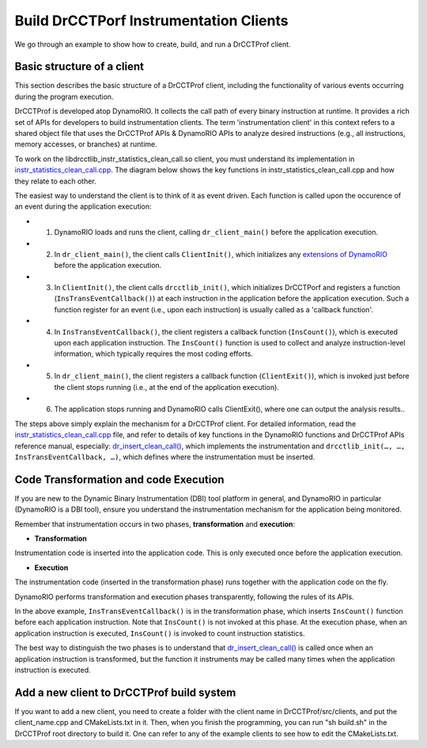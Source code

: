 .. Copyright 2021, Xuhpclab.

***************************************
Build DrCCTPorf Instrumentation Clients
***************************************


We go through an example to show how to create, build, and run a DrCCTProf client.

============================
Basic structure of a client
============================

This section describes the basic structure of a DrCCTProf client, 
including the functionality of various events occurring during the program execution.

DrCCTProf is developed atop DynamoRIO. It collects the call path of every binary instruction at runtime. It provides a rich set of APIs for developers to build instrumentation clients.
The term 'instrumentation client' in this context refers to a shared object file that uses the DrCCTProf APIs 
& DynamoRIO APIs to analyze desired instructions (e.g., all instructions, memory accesses, or branches) at runtime. 


To work on the libdrcctlib_instr_statistics_clean_call.so client, 
you must understand its implementation in `instr_statistics_clean_call.cpp <https://github.com/Xuhpclab/DrCCTProf/blob/master/src/clients/drcctprof_instr_statistics_clean_call/instr_statistics_clean_call.cpp>`_. 
The diagram below shows the key functions in instr_statistics_clean_call.cpp and how they relate to each other.

.. image:: code/instr_statistics_clean_call_frame.png
  :alt: instr_statistics_clean_call frame

The easiest way to understand the client is to think of it as event driven. Each function is called upon the occurence of an event during the application execution: 

- 1. DynamoRIO loads and runs the client, calling ``dr_client_main()`` before the application execution.

- 2. In ``dr_client_main()``, the client calls ``ClientInit()``, which initializes any `extensions of DynamoRIO <https://dynamorio.org/page_ext.html>`_ before the application execution.

- 3. In ``ClientInit()``, the client calls ``drcctlib_init()``, which initializes DrCCTPorf and registers a function (``InsTransEventCallback()``) at each instruction in the application before the application execution. Such a function register for an event (i.e., upon each instruction) is usually called as a 'callback function'.

- 4. In ``InsTransEventCallback()``, the client registers a callback function (``InsCount()``), which is executed upon each application instruction. The ``InsCount()`` function is used to collect and analyze instruction-level information, which typically requires the most coding efforts.

- 5. In ``dr_client_main()``, the client registers a callback function (``ClientExit()``), which is invoked just before the client stops running (i.e., at the end of the application execution). 

- 6. The application stops running and DynamoRIO calls ClientExit(), where one can output the analysis results..

The steps above simply explain the mechanism for a DrCCTProf client. For detailed information, read the `instr_statistics_clean_call.cpp <https://github.com/Xuhpclab/DrCCTProf/blob/master/src/clients/drcctprof_instr_statistics_clean_call/instr_statistics_clean_call.cpp>`_ file, and refer to details of key functions in the DynamoRIO functions and DrCCTProf APIs reference manual, especially: `dr_insert_clean_call() <https://dynamorio.org/dr__ir__utils_8h.html#a1df44dbe3d8dbf82e63e96741f167c64>`_, which implements the instrumentation and ``drcctlib_init(…, …, InsTransEventCallback, …)``, which defines where the
instrumentation must be inserted.


======================================
Code Transformation and code Execution
======================================

If you are new to the Dynamic Binary Instrumentation (DBI) tool platform in general, and DynamoRIO in particular (DynamoRIO is a DBI tool), ensure you understand the instrumentation mechanism for the application being monitored.

Remember that instrumentation occurs in two phases, **transformation** and **execution**:

-   **Transformation**

Instrumentation code is inserted into the application code. This is only executed once before the application execution.

-   **Execution**

The instrumentation code (inserted in the transformation phase) runs together with the application code on the fly.

DynamoRIO performs transformation and execution phases transparently, following the rules of its APIs.

In the above example, ``InsTransEventCallback()`` is in the transformation phase, which inserts ``InsCount()`` function before each application instruction. Note that ``InsCount()`` is not invoked at this phase. 
At the execution phase, when an application instruction is executed, ``InsCount()`` is invoked to count instruction statistics.

The best way to distinguish the two phases is to understand that `dr_insert_clean_call() <https://dynamorio.org/dr__ir__utils_8h.html#a1df44dbe3d8dbf82e63e96741f167c64>`_ is called once when an application instruction is transformed, but the function it instruments may be called many times when the application instruction is executed.


============================================
Add a new client to DrCCTProf build system
============================================

If you want to add a new client, you need to create a folder with the client name in DrCCTProf/src/clients, and put the client_name.cpp and CMakeLists.txt in it. Then, when you finish the programming, you can run "sh build.sh" in the DrCCTProf root directory to build it. One can refer to any of the example clients to see how to edit the CMakeLists.txt.

